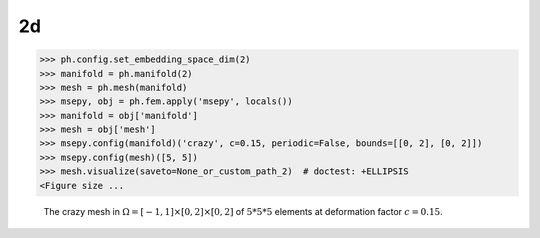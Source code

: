 

2d
--

.. testsetup:: *

    None_or_custom_path_2 = './source/gallery/msepy_domains_and_meshes/msepy/crazy_2d_c.png'
    import __init__ as ph

.. testcleanup::

    pass

>>> ph.config.set_embedding_space_dim(2)
>>> manifold = ph.manifold(2)
>>> mesh = ph.mesh(manifold)
>>> msepy, obj = ph.fem.apply('msepy', locals())
>>> manifold = obj['manifold']
>>> mesh = obj['mesh']
>>> msepy.config(manifold)('crazy', c=0.15, periodic=False, bounds=[[0, 2], [0, 2]])
>>> msepy.config(mesh)([5, 5])
>>> mesh.visualize(saveto=None_or_custom_path_2)  # doctest: +ELLIPSIS
<Figure size ...

.. figure:: crazy_2d_c.png
    :height: 400

    The crazy mesh in :math:`\Omega=[-1,1]\times[0,2]\times[0,2]` of :math:`5 * 5 * 5` elements
    at deformation factor :math:`c=0.15`.
